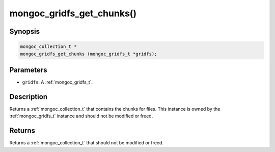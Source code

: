 .. _mongoc_gridfs_get_chunks:

mongoc_gridfs_get_chunks()
==========================

Synopsis
--------

.. code-block:: c

  mongoc_collection_t *
  mongoc_gridfs_get_chunks (mongoc_gridfs_t *gridfs);

Parameters
----------

* ``gridfs``: A :ref:`mongoc_gridfs_t`.

Description
-----------

Returns a :ref:`mongoc_collection_t` that contains the chunks for files. This instance is owned by the :ref:`mongoc_gridfs_t` instance and should not be modified or freed.

Returns
-------

Returns a :ref:`mongoc_collection_t` that should not be modified or freed.

